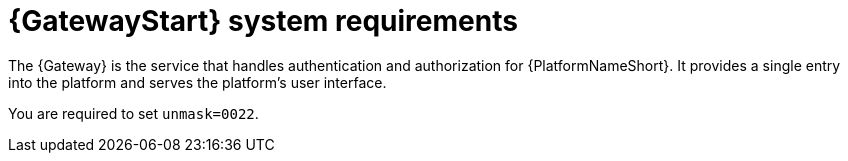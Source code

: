 [id="ref-gateway-system-requirements"]

= {GatewayStart} system requirements

The {Gateway} is the service that handles authentication and authorization for {PlatformNameShort}. It provides a single entry into the platform and serves the platform's user interface.

You are required to set `unmask=0022`.